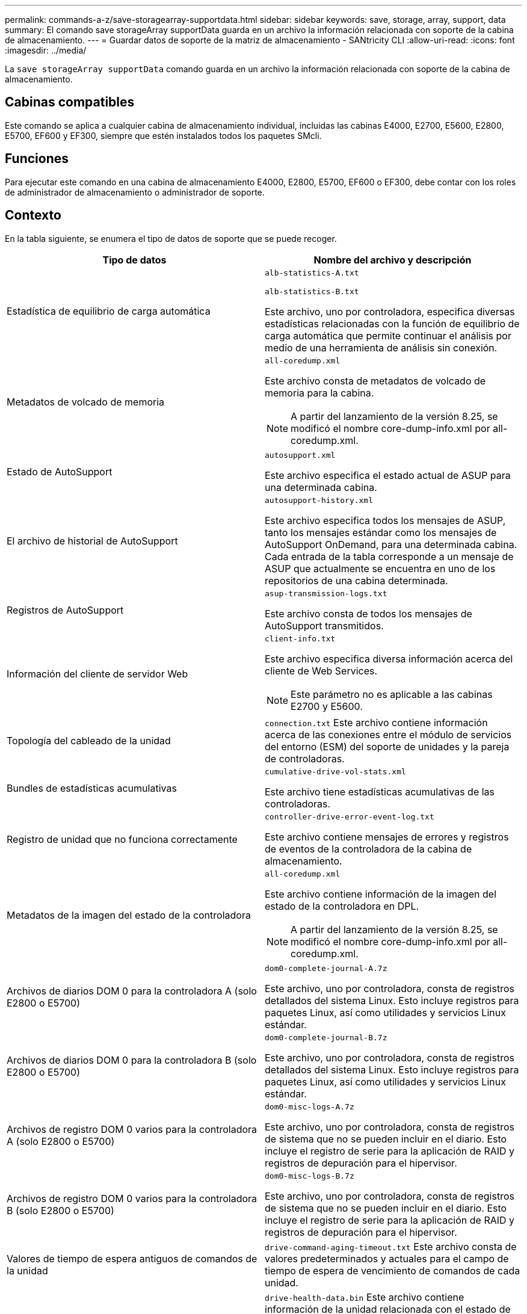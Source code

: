 ---
permalink: commands-a-z/save-storagearray-supportdata.html 
sidebar: sidebar 
keywords: save, storage, array, support, data 
summary: El comando save storageArray supportData guarda en un archivo la información relacionada con soporte de la cabina de almacenamiento. 
---
= Guardar datos de soporte de la matriz de almacenamiento - SANtricity CLI
:allow-uri-read: 
:icons: font
:imagesdir: ../media/


[role="lead"]
La `save storageArray supportData` comando guarda en un archivo la información relacionada con soporte de la cabina de almacenamiento.



== Cabinas compatibles

Este comando se aplica a cualquier cabina de almacenamiento individual, incluidas las cabinas E4000, E2700, E5600, E2800, E5700, EF600 y EF300, siempre que estén instalados todos los paquetes SMcli.



== Funciones

Para ejecutar este comando en una cabina de almacenamiento E4000, E2800, E5700, EF600 o EF300, debe contar con los roles de administrador de almacenamiento o administrador de soporte.



== Contexto

En la tabla siguiente, se enumera el tipo de datos de soporte que se puede recoger.

[cols="2*"]
|===
| Tipo de datos | Nombre del archivo y descripción 


 a| 
Estadística de equilibrio de carga automática
 a| 
`alb-statistics-A.txt`

`alb-statistics-B.txt`

Este archivo, uno por controladora, especifica diversas estadísticas relacionadas con la función de equilibrio de carga automática que permite continuar el análisis por medio de una herramienta de análisis sin conexión.



 a| 
Metadatos de volcado de memoria
 a| 
`all-coredump.xml`

Este archivo consta de metadatos de volcado de memoria para la cabina.

[NOTE]
====
A partir del lanzamiento de la versión 8.25, se modificó el nombre core-dump-info.xml por all-coredump.xml.

====


 a| 
Estado de AutoSupport
 a| 
`autosupport.xml`

Este archivo especifica el estado actual de ASUP para una determinada cabina.



 a| 
El archivo de historial de AutoSupport
 a| 
`autosupport-history.xml`

Este archivo especifica todos los mensajes de ASUP, tanto los mensajes estándar como los mensajes de AutoSupport OnDemand, para una determinada cabina. Cada entrada de la tabla corresponde a un mensaje de ASUP que actualmente se encuentra en uno de los repositorios de una cabina determinada.



 a| 
Registros de AutoSupport
 a| 
`asup-transmission-logs.txt`

Este archivo consta de todos los mensajes de AutoSupport transmitidos.



 a| 
Información del cliente de servidor Web
 a| 
`client-info.txt`

Este archivo especifica diversa información acerca del cliente de Web Services.

[NOTE]
====
Este parámetro no es aplicable a las cabinas E2700 y E5600.

====


 a| 
Topología del cableado de la unidad
 a| 
`connection.txt` Este archivo contiene información acerca de las conexiones entre el módulo de servicios del entorno (ESM) del soporte de unidades y la pareja de controladoras.



 a| 
Bundles de estadísticas acumulativas
 a| 
`cumulative-drive-vol-stats.xml`

Este archivo tiene estadísticas acumulativas de las controladoras.



 a| 
Registro de unidad que no funciona correctamente
 a| 
`controller-drive-error-event-log.txt`

Este archivo contiene mensajes de errores y registros de eventos de la controladora de la cabina de almacenamiento.



 a| 
Metadatos de la imagen del estado de la controladora
 a| 
`all-coredump.xml`

Este archivo contiene información de la imagen del estado de la controladora en DPL.

[NOTE]
====
A partir del lanzamiento de la versión 8.25, se modificó el nombre core-dump-info.xml por all-coredump.xml.

====


 a| 
Archivos de diarios DOM 0 para la controladora A (solo E2800 o E5700)
 a| 
`dom0-complete-journal-A.7z`

Este archivo, uno por controladora, consta de registros detallados del sistema Linux. Esto incluye registros para paquetes Linux, así como utilidades y servicios Linux estándar.



 a| 
Archivos de diarios DOM 0 para la controladora B (solo E2800 o E5700)
 a| 
`dom0-complete-journal-B.7z`

Este archivo, uno por controladora, consta de registros detallados del sistema Linux. Esto incluye registros para paquetes Linux, así como utilidades y servicios Linux estándar.



 a| 
Archivos de registro DOM 0 varios para la controladora A (solo E2800 o E5700)
 a| 
`dom0-misc-logs-A.7z`

Este archivo, uno por controladora, consta de registros de sistema que no se pueden incluir en el diario. Esto incluye el registro de serie para la aplicación de RAID y registros de depuración para el hipervisor.



 a| 
Archivos de registro DOM 0 varios para la controladora B (solo E2800 o E5700)
 a| 
`dom0-misc-logs-B.7z`

Este archivo, uno por controladora, consta de registros de sistema que no se pueden incluir en el diario. Esto incluye el registro de serie para la aplicación de RAID y registros de depuración para el hipervisor.



 a| 
Valores de tiempo de espera antiguos de comandos de la unidad
 a| 
`drive-command-aging-timeout.txt` Este archivo consta de valores predeterminados y actuales para el campo de tiempo de espera de vencimiento de comandos de cada unidad.



 a| 
Registros del estado de la unidad
 a| 
`drive-health-data.bin` Este archivo contiene información de la unidad relacionada con el estado de la unidad.

[NOTE]
====
Este archivo es binario y requiere un analizador sin conexión para convertirlo a un formato legible.

====


 a| 
Datos del analizador de rendimiento de la unidad
 a| 
`drive-performance-log.txt`

Este archivo consta de datos de rendimiento de la unidad que sirven para identificar las unidades cuyo nivel de rendimiento está por debajo de las expectativas.



 a| 
Configuración de Enterprise Management Window
 a| 
`emwdata_v04.bin`

Este archivo contiene el archivo del almacén de datos de la configuración de EMW.

[NOTE]
====
En los bundles de soporte para E2800 y E5700, no existe este archivo.

====


 a| 
Registros de eventos de soporte
 a| 
`expansion-tray-log.txt`

Registros de eventos de ESM



 a| 
Análisis del repositorio con errores
 a| 
`failed-repository-analysis.txt`

Este archivo contiene información del análisis del repositorio con errores.



 a| 
Funciones de la cabina de almacenamiento
 a| 
`feature-bundle.txt` Este archivo contiene una lista de la cantidad de volúmenes, unidades y soportes de unidades que se permiten en la cabina de almacenamiento y una lista de las funciones disponibles y sus límites.



 a| 
Inventario de firmware
 a| 
`firmware-inventory.txt` Este archivo contiene una lista de todas las versiones de firmware de todos los componentes de la cabina de almacenamiento.



 a| 
Estadísticas de la interfaz de InfiniBand (solo InfiniBand)
 a| 
`ib-statistics.csv`

Este archivo contiene las estadísticas de la interfaz de InfiniBand.



 a| 
Estadísticas de la ruta de I/O.
 a| 
`io-path-statistics.7z` Este archivo contiene datos del rendimiento sin configurar de cada controladora que se pueden usar para analizar problemas en el rendimiento de la aplicación.



 a| 
Información de volcado de IOC para el chip de interfaz del host
 a| 
`ioc-dump-info.txt` Este archivo contiene información de volcado de la IOC para el chip de interfaz del host.



 a| 
Registros de volcado de IOC para el chip de interfaz del host
 a| 
`ioc-dump.gz` Este archivo contiene el volcado de registros del chip de la interfaz del host en la controladora. Este archivo está comprimido en formato gz. Este archivo zip se almacena como un archivo dentro del bundle de soporte al cliente.



 a| 
Conexiones iSCSI (solo iSCSI)
 a| 
`iscsi-session-connections.txt` Este archivo contiene una lista de todas las sesiones actuales de iSCSI.



 a| 
Estadísticas de iSCSI (solo iSCSI)
 a| 
`iscsi-statistics.csv` Este archivo contiene las estadísticas del control de acceso a medios (MAC) de Ethernet, el protocolo de control de transmisión (TCP) de Ethernet/protocolo de Internet (IP) y destino iSCSI.



 a| 
Estadísticas de interfaz Iser (solo Iser over InfiniBand)
 a| 
`iser-statistics.csv` Este archivo contiene las estadísticas de la tarjeta de interfaz del host que ejecuta Iser over InfiniBand.



 a| 
Registros de eventos principales
 a| 
`major-event-log.txt` Este archivo contiene una lista detallada de eventos que tienen lugar en la cabina de almacenamiento. La lista se almacena en áreas reservadas de los discos en la cabina de almacenamiento. La lista registra los eventos de configuración y los errores de componentes de la cabina de almacenamiento.



 a| 
Archivo de manifiesto
 a| 
`manifest.xml`

Este archivo contiene una tabla que describe los archivos que se incluyen en el archivo archivado y el estado de recogida de cada uno de esos archivos.



 a| 
Información de tiempo de ejecución del software de administración del almacenamiento
 a| 
`msw-runtime-info.txt`

Ese archivo consta de información de tiempo de ejecución de la aplicación del software de administración del almacenamiento. Cuenta con la versión JRE que actualmente utiliza el software de administración del almacenamiento.



 a| 
Estadísticas de NVMe-of
 a| 
`nvmeof-statistics.csv`

El archivo contiene una lista de estadísticas, entre las que se encuentran las estadísticas de la controladora NVMe, estadísticas de la cola de NVMe y estadísticas de la interfaz para el protocolo de transporte (por ejemplo, InfiniBand).



 a| 
Datos de NVSRAM
 a| 
`nvsram-data.txt` Este archivo de la controladora especifica las configuraciones predeterminadas para las controladoras.



 a| 
Bundle de objetos
 a| 
`object-bundle`.bin`object-bundle`.json

Este bundle contiene una descripción detallada del estado de la cabina de almacenamiento y sus componentes, que era válido en el momento en el que se generó el archivo.



 a| 
Resumen de estadísticas de rendimiento
 a| 
`perf-stat-daily-summary-a.csv` `perf-stat-daily-summary-b.csv`

Este archivo contiene varias estadísticas de rendimiento de la controladora, un archivo por controladora.



 a| 
Reservas y registros persistentes
 a| 
`persistent-reservations.txt` Este archivo contiene una lista detallada de volúmenes de la cabina de almacenamiento con reservas y registros persistentes.



 a| 
Preferencias del software de administración del almacenamiento del usuario
 a| 
`pref-01.bin`

Este archivo contiene el almacén de datos persistente de las preferencias del usuario.

[NOTE]
====
En los bundles de soporte para E2800 o E5700, no existe este archivo.

====


 a| 
Procedimientos de Recovery Guru
 a| 
`recovery-guru-procedures.html` Este archivo contiene una lista detallada de todos los temas de Recovery Guru que se emiten en respuesta a los problemas detectados en la cabina de almacenamiento. Para las cabinas E2800 y E5700, este archivo solo contiene detalles de Recovery Guru, no los archivos HTML.



 a| 
Perfil de recuperación
 a| 
`recovery-profile.csv` Este archivo contiene una descripción detallada del último registro del perfil de recuperación y los datos históricos.



 a| 
Registros de errores de SAS PHY
 a| 
`sas-phy-error-logs.csv`

Este archivo contiene información de errores de SAS PHY.



 a| 
Datos captados del estado
 a| 
`state-capture-data.txt` Este archivo contiene una descripción detallada del estado actual de la cabina de almacenamiento.



 a| 
Configuración de la cabina de almacenamiento
 a| 
`storage-array-configuration.cfg` Este archivo contiene una descripción detallada de la configuración lógica de la cabina de almacenamiento.



 a| 
Perfil de la cabina de almacenamiento
 a| 
`storage-array-profile.txt` Este archivo contiene una descripción de todos los componentes y las propiedades de una cabina de almacenamiento.



 a| 
Contenido del búfer de seguimiento
 a| 
`trace-buffers.7z` Este archivo contiene el contenido de los búferes de seguimiento de las controladoras que se utilizan para registrar la información de depuración.



 a| 
Datos de captura de soporte
 a| 
`tray-component-state-capture.7z` Si la bandeja tiene cajones, los datos de diagnóstico se archivan en este archivo comprimido. El archivo zip consta de un archivo de texto aparte para cada soporte que cuenta con cajones. Este archivo zip se almacena como un archivo dentro del bundle de soporte al cliente.



 a| 
Sectores ilegibles
 a| 
`unreadable-sectors.txt` Este archivo contiene una lista detallada de todos los sectores ilegibles que se registraron en la cabina de almacenamiento.



 a| 
Registro de seguimiento de Web Services (solo E2800 o E5700)
 a| 
`web-server-trace-log-A.7z`

`web-server-trace-log-B.7z`

Este archivo, uno por controladora, consta de los búferes de seguimiento de Web Services que se usan para registrar la información de depuración.



 a| 
Archivo de registro de análisis captado de la carga de trabajo
 a| 
`wlc-analytics-a.lz4` `wlc-analytics-b.lz4`

Este archivo, uno por controladora, contiene características de carga de trabajo calculadas como histograma LBA, relación de lectura/escritura y rendimiento de I/o en todos los volúmenes activos.



 a| 
Archivo de datos con X encabezado
 a| 
`x-header-data.txt` Este encabezado de mensaje de AutoSupport consta de pares de valores clave de texto sin formato que puede incluir información acerca de la cabina y el tipo de mensaje.

|===


== Sintaxis

[source, cli, subs="+macros"]
----
save storageArray supportData file=pass:quotes["_filename_"] [force=(TRUE | FALSE)]
----
[source, cli, subs="+macros"]
----
save storageArray supportData file=pass:quotes["_filename_"]
[force=(TRUE | FALSE) |
csbSubsetid=(basic | weekly | event | daily | complete) |
csbTimeStamp=pass:quotes[_hh:mm_]]
----


== Parámetros

[cols="2*"]
|===
| Parámetro | Descripción 


 a| 
`file`
 a| 
La ruta y el nombre del archivo donde se guardarán los datos relacionados con soporte de la cabina de almacenamiento. Escriba la ruta de acceso y el nombre del archivo entre comillas dobles (" "). Por ejemplo:

`file="C:\Program Files\CLI\logs\supdat.7z"`



 a| 
`force`
 a| 
Este parámetro fuerza la recogida de datos de soporte si se produce algún error al bloquear las operaciones de la controladora. Para forzar la recogida de datos de soporte, este parámetro debe configurarse en `TRUE`. El valor predeterminado es `FALSE`.

|===


== Notas

A partir del nivel de firmware 7.86, la extensión del nombre de archivo debe ser `.7z`. Si su versión de firmware es anterior a la 7,86, la extensión de archivos debe ser `.zip`.



== Nivel de firmware mínimo

7.80 añade el `force` parámetro.

8.30 añade información para la cabina de almacenamiento E2800.
